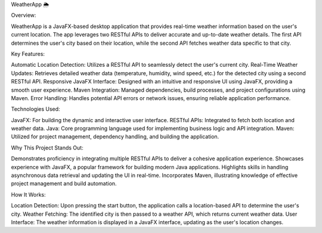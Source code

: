 WeatherApp 🌦️


Overview: 

WeatherApp is a JavaFX-based desktop application that provides real-time weather information based on the user's current location. The app leverages two RESTful APIs to deliver accurate and up-to-date weather details. The first API determines the user's city based on their location, while the second API fetches weather data specific to that city.

Key Features:

Automatic Location Detection: Utilizes a RESTful API to seamlessly detect the user's current city.
Real-Time Weather Updates: Retrieves detailed weather data (temperature, humidity, wind speed, etc.) for the detected city using a second RESTful API.
Responsive JavaFX Interface: Designed with an intuitive and responsive UI using JavaFX, providing a smooth user experience.
Maven Integration: Managed dependencies, build processes, and project configurations using Maven.
Error Handling: Handles potential API errors or network issues, ensuring reliable application performance.


Technologies Used: 

JavaFX: For building the dynamic and interactive user interface.
RESTful APIs: Integrated to fetch both location and weather data.
Java: Core programming language used for implementing business logic and API integration.
Maven: Utilized for project management, dependency handling, and building the application.

Why This Project Stands Out:

Demonstrates proficiency in integrating multiple RESTful APIs to deliver a cohesive application experience.
Showcases experience with JavaFX, a popular framework for building modern Java applications.
Highlights skills in handling asynchronous data retrieval and updating the UI in real-time.
Incorporates Maven, illustrating knowledge of effective project management and build automation.

How It Works:

Location Detection: Upon pressing the start button, the application calls a location-based API to determine the user's city.
Weather Fetching: The identified city is then passed to a weather API, which returns current weather data.
User Interface: The weather information is displayed in a JavaFX interface, updating as the user's location changes.
